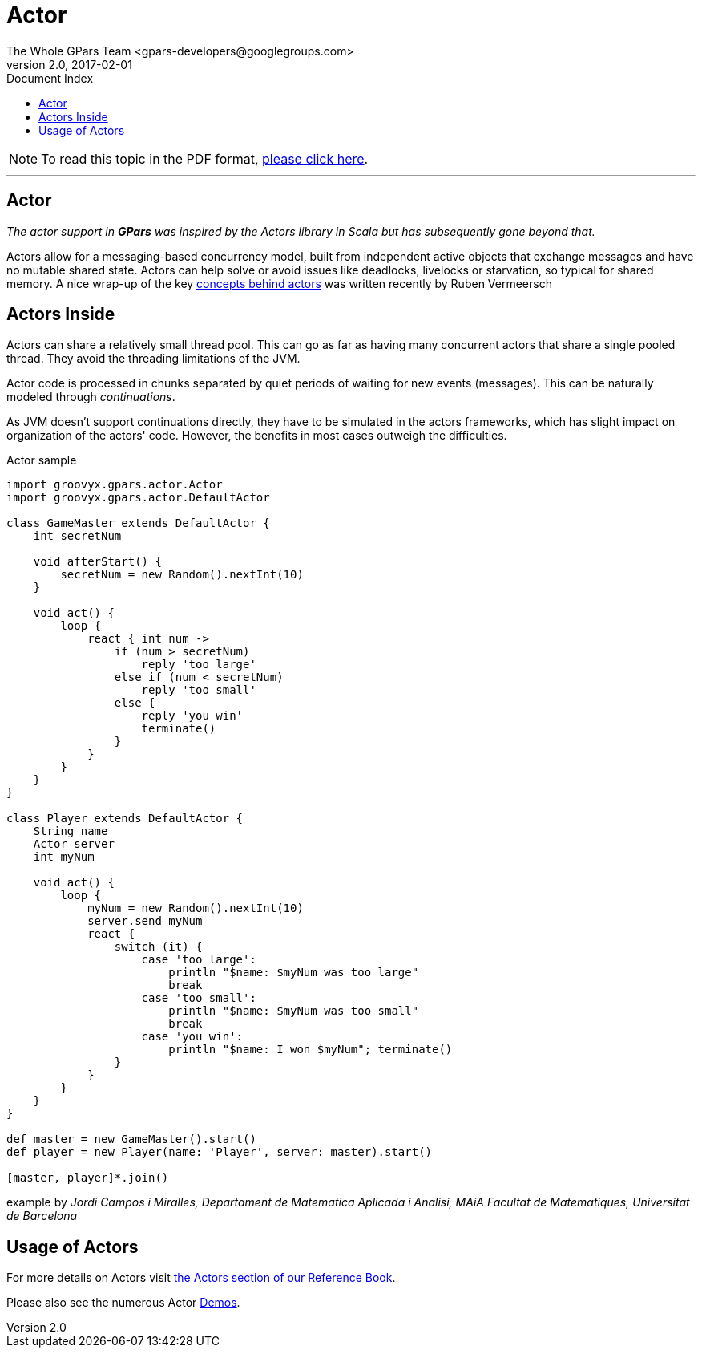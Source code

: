 = GPars - Groovy Parallel Systems
The Whole GPars Team <gpars-developers@googlegroups.com>
v2.0, 2017-02-01
:linkattrs:
:linkcss:
:toc: right
:toc-title: Document Index
:icons: font
:source-highlighter: coderay
:docslink: http://gpars.org/[GPars Documentation]
:description: GPars is a multi-paradigm concurrency framework offering several mutually cooperating high-level concurrency abstractions.
:doctitle: Actor

NOTE: To read this topic in the PDF format, link:Actor.pdf[please click here].

''''

== Actor

_The actor support in *GPars* was inspired by the Actors library in Scala but has subsequently gone beyond that._

Actors allow for a messaging-based concurrency model, built from independent active objects that exchange messages and have no mutable shared state. Actors can help solve or avoid issues like deadlocks, livelocks
or starvation, so typical for shared memory.  A nice wrap-up of the key http://ruben.savanne.be/articles/concurrency-in-erlang-scala[concepts behind actors] was written recently
by Ruben Vermeersch

== Actors Inside

Actors can share a relatively small thread pool. This can go as far as having many concurrent actors that share a single pooled thread. They avoid the threading limitations of the JVM.

Actor code is processed in chunks separated by quiet periods of waiting for new events (messages). This can be naturally modeled through _continuations_.

As JVM doesn't support continuations directly, they have to be simulated in the actors frameworks, which has slight impact on organization of the actors' code. However, the benefits in most cases outweigh the difficulties.

.Actor sample
[source,groovy,linenums]
----
import groovyx.gpars.actor.Actor
import groovyx.gpars.actor.DefaultActor

class GameMaster extends DefaultActor {
    int secretNum

    void afterStart() {
        secretNum = new Random().nextInt(10)
    }

    void act() {
        loop {
            react { int num ->
                if (num > secretNum)
                    reply 'too large'
                else if (num < secretNum)
                    reply 'too small'
                else {
                    reply 'you win'
                    terminate()
                }
            }
        }
    }
}

class Player extends DefaultActor {
    String name
    Actor server
    int myNum

    void act() {
        loop {
            myNum = new Random().nextInt(10)
            server.send myNum
            react {
                switch (it) {
                    case 'too large':
                        println "$name: $myNum was too large"
                        break
                    case 'too small':
                        println "$name: $myNum was too small"
                        break
                    case 'you win':
                        println "$name: I won $myNum"; terminate()
                }
            }
        }
    }
}

def master = new GameMaster().start()
def player = new Player(name: 'Player', server: master).start()

[master, player]*.join()
----

example by _Jordi Campos i Miralles, Departament de Matematica Aplicada i
Analisi, MAiA Facultat de Matematiques, Universitat de Barcelona_

== Usage of Actors

For more details on Actors visit link:./quickstart/index.html[the Actors section of our Reference Book].

Please also see the numerous Actor link:Demos.html[Demos].
